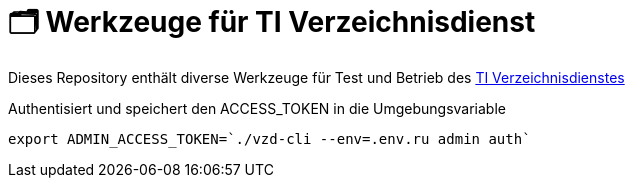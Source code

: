 = 🗂️ Werkzeuge für TI Verzeichnisdienst

Dieses Repository enthält diverse Werkzeuge für Test und Betrieb des https://github.com/gematik/api-vzd[TI Verzeichnisdienstes]

.Authentisiert und speichert den ACCESS_TOKEN in die Umgebungsvariable 
[source=bash]
----
export ADMIN_ACCESS_TOKEN=`./vzd-cli --env=.env.ru admin auth`
----

